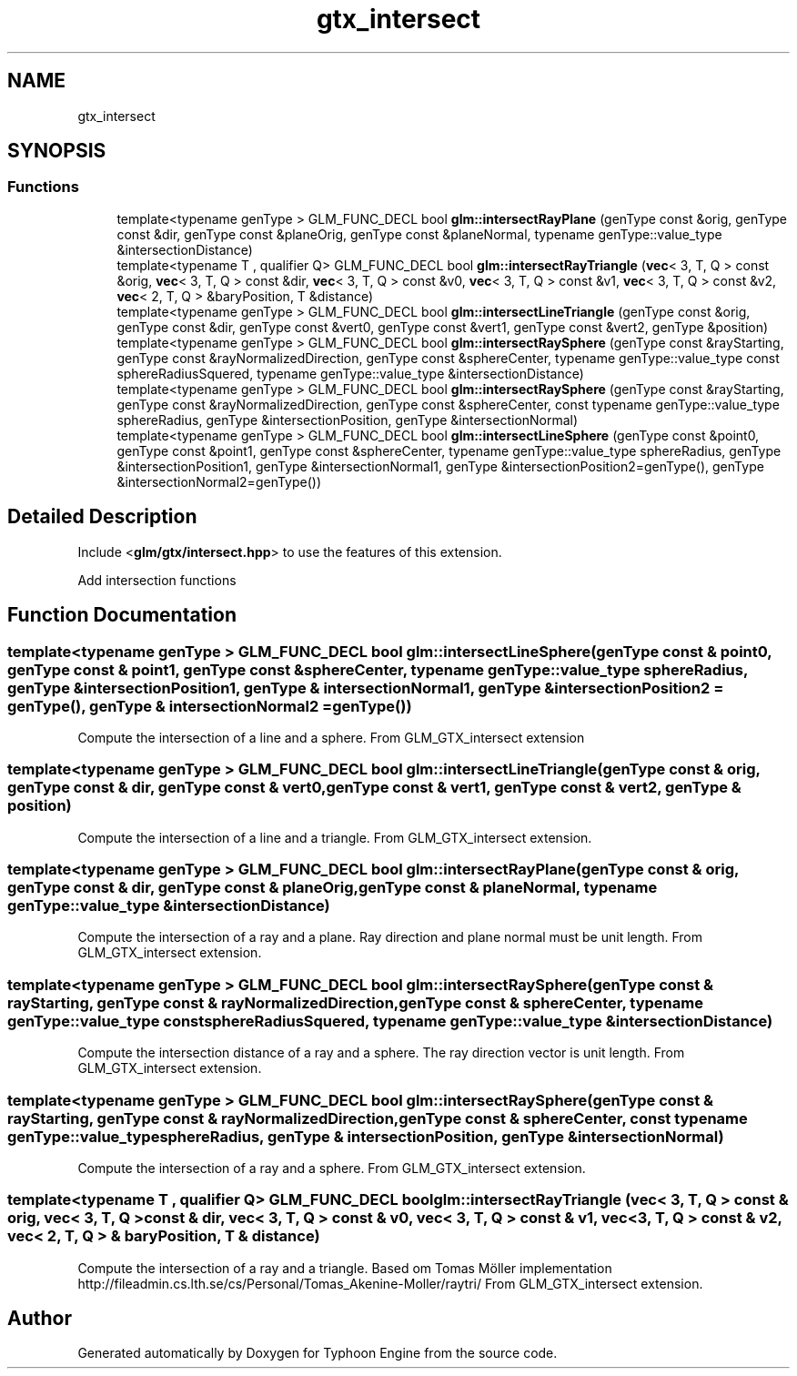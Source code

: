 .TH "gtx_intersect" 3 "Sat Jul 20 2019" "Version 0.1" "Typhoon Engine" \" -*- nroff -*-
.ad l
.nh
.SH NAME
gtx_intersect
.SH SYNOPSIS
.br
.PP
.SS "Functions"

.in +1c
.ti -1c
.RI "template<typename genType > GLM_FUNC_DECL bool \fBglm::intersectRayPlane\fP (genType const &orig, genType const &dir, genType const &planeOrig, genType const &planeNormal, typename genType::value_type &intersectionDistance)"
.br
.ti -1c
.RI "template<typename T , qualifier Q> GLM_FUNC_DECL bool \fBglm::intersectRayTriangle\fP (\fBvec\fP< 3, T, Q > const &orig, \fBvec\fP< 3, T, Q > const &dir, \fBvec\fP< 3, T, Q > const &v0, \fBvec\fP< 3, T, Q > const &v1, \fBvec\fP< 3, T, Q > const &v2, \fBvec\fP< 2, T, Q > &baryPosition, T &distance)"
.br
.ti -1c
.RI "template<typename genType > GLM_FUNC_DECL bool \fBglm::intersectLineTriangle\fP (genType const &orig, genType const &dir, genType const &vert0, genType const &vert1, genType const &vert2, genType &position)"
.br
.ti -1c
.RI "template<typename genType > GLM_FUNC_DECL bool \fBglm::intersectRaySphere\fP (genType const &rayStarting, genType const &rayNormalizedDirection, genType const &sphereCenter, typename genType::value_type const sphereRadiusSquered, typename genType::value_type &intersectionDistance)"
.br
.ti -1c
.RI "template<typename genType > GLM_FUNC_DECL bool \fBglm::intersectRaySphere\fP (genType const &rayStarting, genType const &rayNormalizedDirection, genType const &sphereCenter, const typename genType::value_type sphereRadius, genType &intersectionPosition, genType &intersectionNormal)"
.br
.ti -1c
.RI "template<typename genType > GLM_FUNC_DECL bool \fBglm::intersectLineSphere\fP (genType const &point0, genType const &point1, genType const &sphereCenter, typename genType::value_type sphereRadius, genType &intersectionPosition1, genType &intersectionNormal1, genType &intersectionPosition2=genType(), genType &intersectionNormal2=genType())"
.br
.in -1c
.SH "Detailed Description"
.PP 
Include <\fBglm/gtx/intersect\&.hpp\fP> to use the features of this extension\&.
.PP
Add intersection functions 
.SH "Function Documentation"
.PP 
.SS "template<typename genType > GLM_FUNC_DECL bool glm::intersectLineSphere (genType const & point0, genType const & point1, genType const & sphereCenter, typename genType::value_type sphereRadius, genType & intersectionPosition1, genType & intersectionNormal1, genType & intersectionPosition2 = \fCgenType()\fP, genType & intersectionNormal2 = \fCgenType()\fP)"
Compute the intersection of a line and a sphere\&. From GLM_GTX_intersect extension 
.SS "template<typename genType > GLM_FUNC_DECL bool glm::intersectLineTriangle (genType const & orig, genType const & dir, genType const & vert0, genType const & vert1, genType const & vert2, genType & position)"
Compute the intersection of a line and a triangle\&. From GLM_GTX_intersect extension\&. 
.SS "template<typename genType > GLM_FUNC_DECL bool glm::intersectRayPlane (genType const & orig, genType const & dir, genType const & planeOrig, genType const & planeNormal, typename genType::value_type & intersectionDistance)"
Compute the intersection of a ray and a plane\&. Ray direction and plane normal must be unit length\&. From GLM_GTX_intersect extension\&. 
.SS "template<typename genType > GLM_FUNC_DECL bool glm::intersectRaySphere (genType const & rayStarting, genType const & rayNormalizedDirection, genType const & sphereCenter, typename genType::value_type const sphereRadiusSquered, typename genType::value_type & intersectionDistance)"
Compute the intersection distance of a ray and a sphere\&. The ray direction vector is unit length\&. From GLM_GTX_intersect extension\&. 
.SS "template<typename genType > GLM_FUNC_DECL bool glm::intersectRaySphere (genType const & rayStarting, genType const & rayNormalizedDirection, genType const & sphereCenter, const typename genType::value_type sphereRadius, genType & intersectionPosition, genType & intersectionNormal)"
Compute the intersection of a ray and a sphere\&. From GLM_GTX_intersect extension\&. 
.SS "template<typename T , qualifier Q> GLM_FUNC_DECL bool glm::intersectRayTriangle (\fBvec\fP< 3, T, Q > const & orig, \fBvec\fP< 3, T, Q > const & dir, \fBvec\fP< 3, T, Q > const & v0, \fBvec\fP< 3, T, Q > const & v1, \fBvec\fP< 3, T, Q > const & v2, \fBvec\fP< 2, T, Q > & baryPosition, T & distance)"
Compute the intersection of a ray and a triangle\&. Based om Tomas Möller implementation http://fileadmin.cs.lth.se/cs/Personal/Tomas_Akenine-Moller/raytri/ From GLM_GTX_intersect extension\&. 
.SH "Author"
.PP 
Generated automatically by Doxygen for Typhoon Engine from the source code\&.
